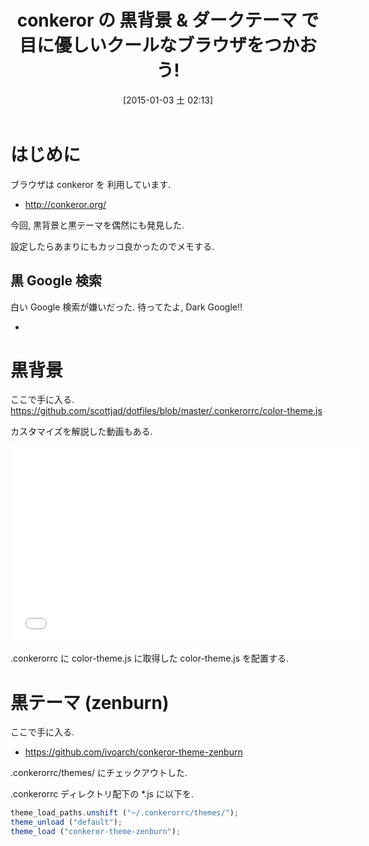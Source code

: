 #+BLOG: Futurismo
#+POSTID: 2902
#+DATE: [2015-01-03 土 02:13]
#+OPTIONS: toc:nil num:nil todo:nil pri:nil tags:nil ^:nil TeX:nil
#+CATEGORY: 技術メモ
#+TAGS: conkeror
#+DESCRIPTION:conkeror の 黒背景 & ダークテーマの紹介
#+TITLE: conkeror の 黒背景 & ダークテーマ で 目に優しいクールなブラウザをつかおう!

* はじめに
  ブラウザは conkeror を 利用しています.
  - http://conkeror.org/

  今回, 黒背景と黒テーマを偶然にも発見した.

  設定したらあまりにもカッコ良かったのでメモする.

** 黒 Google 検索
   白い Google 検索が嫌いだった. 待ってたよ, Dark Google!!

   - [[file:./../img/2015-01-03-021058_704x433_scrot.png]]

* 黒背景
  ここで手に入る.
  https://github.com/scottjad/dotfiles/blob/master/.conkerorrc/color-theme.js

  カスタマイズを解説した動画もある.
  #+BEGIN_HTML
  <iframe width="560" height="315" src="//www.youtube.com/embed/eh6BBcwx998?rel=0" frameborder="0" allowfullscreen></iframe>
  #+END_HTML

  .conkerorrc に color-theme.js に取得した color-theme.js を配置する.

* 黒テーマ (zenburn)
  ここで手に入る.
  - https://github.com/ivoarch/conkeror-theme-zenburn

  .conkerorrc/themes/ にチェックアウトした.

  .conkerorrc ディレクトリ配下の *.js に以下を.

  #+begin_src js
  theme_load_paths.unshift ("~/.conkerorrc/themes/");
  theme_unload ("default");
  theme_load ("conkeror-theme-zenburn");
  #+end_src


# ./../img/2015-01-03-021058_704x433_scrot.png http://futurismo.biz/wp-content/uploads/wpid-2015-01-03-021058_704x433_scrot.png
